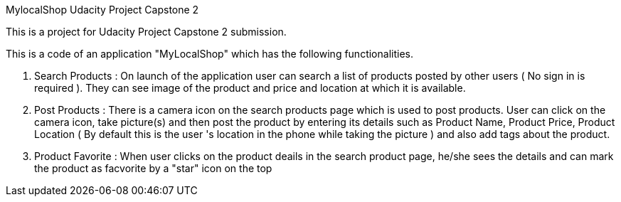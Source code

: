 MylocalShop
Udacity Project Capstone 2

This is a project for Udacity Project Capstone 2 submission.

This is a code of an application "MyLocalShop" which has the following functionalities.

1. Search Products : On launch of the application user can search a list of products posted by other users ( No sign in is required ). They can see image of the product and price and location at which it is available.

2. Post Products : There is a camera icon on the search products page which is used to post products. User can click on the camera icon, take picture(s) and then post the product by entering its details such as Product Name, Product Price, Product Location ( By default this is the user 's location in the phone while taking the picture ) and also add tags about the product.

3. Product Favorite : When user clicks on the product deails in the search product page, he/she sees the details and can mark the product as facvorite by a "star" icon on the top
